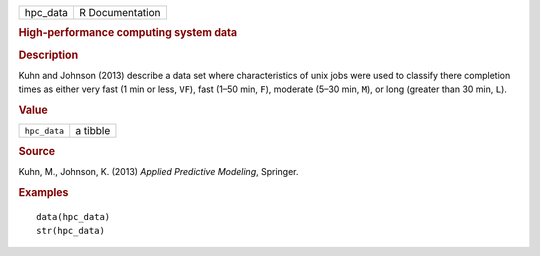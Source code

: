 .. container::

   .. container::

      ======== ===============
      hpc_data R Documentation
      ======== ===============

      .. rubric:: High-performance computing system data
         :name: high-performance-computing-system-data

      .. rubric:: Description
         :name: description

      Kuhn and Johnson (2013) describe a data set where characteristics
      of unix jobs were used to classify there completion times as
      either very fast (1 min or less, ``VF``), fast (1–50 min, ``F``),
      moderate (5–30 min, ``M``), or long (greater than 30 min, ``L``).

      .. rubric:: Value
         :name: value

      ============ ========
      ``hpc_data`` a tibble
      ============ ========

      .. rubric:: Source
         :name: source

      Kuhn, M., Johnson, K. (2013) *Applied Predictive Modeling*,
      Springer.

      .. rubric:: Examples
         :name: examples

      ::

         data(hpc_data)
         str(hpc_data)
